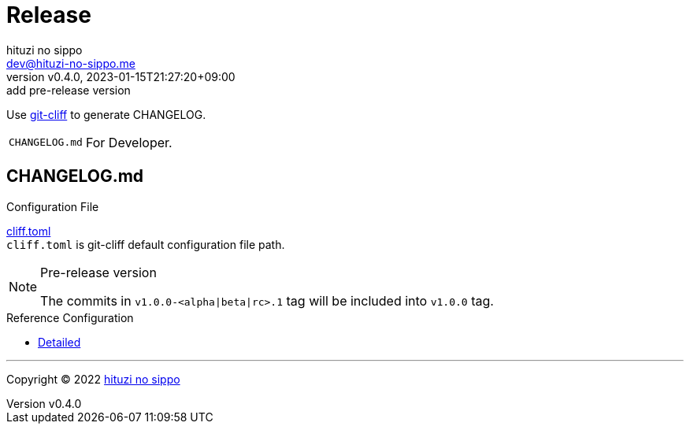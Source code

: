 = Release
:author: hituzi no sippo
:email: dev@hituzi-no-sippo.me
:revnumber: v0.4.0
:revdate: 2023-01-15T21:27:20+09:00
:revremark: add pre-release version
:description: Release
:copyright: Copyright (C) 2022 {author}
// Custom Attributes
:creation_date: 2022-07-14T16:37:15+09:00
:github_url: https://github.com
:root_directory: ../../..

:git_cliff_url: {github_url}/orhun/git-cliff
Use link:{git_cliff_url}[git-cliff^] to generate CHANGELOG.

[horizontal]
`CHANGELOG.md`::
  For Developer.

:git_cliff_main_url: {git_cliff_url}/blob/main
:detailed_config_link: link:{git_cliff_main_url}/examples/detailed.toml[Detailed^]
== CHANGELOG.md

.Configuration File
link:{root_directory}/cliff.toml[cliff.toml^] +
`cliff.toml` is git-cliff default configuration file path.

[NOTE]
.Pre-release version
====
The commits in `v1.0.0-<alpha|beta|rc>.1` tag
will be included into `v1.0.0` tag.
====

.Reference Configuration
* {detailed_config_link}


'''

:author_link: link:https://github.com/hituzi-no-sippo[{author}^]
Copyright (C) 2022 {author_link}

